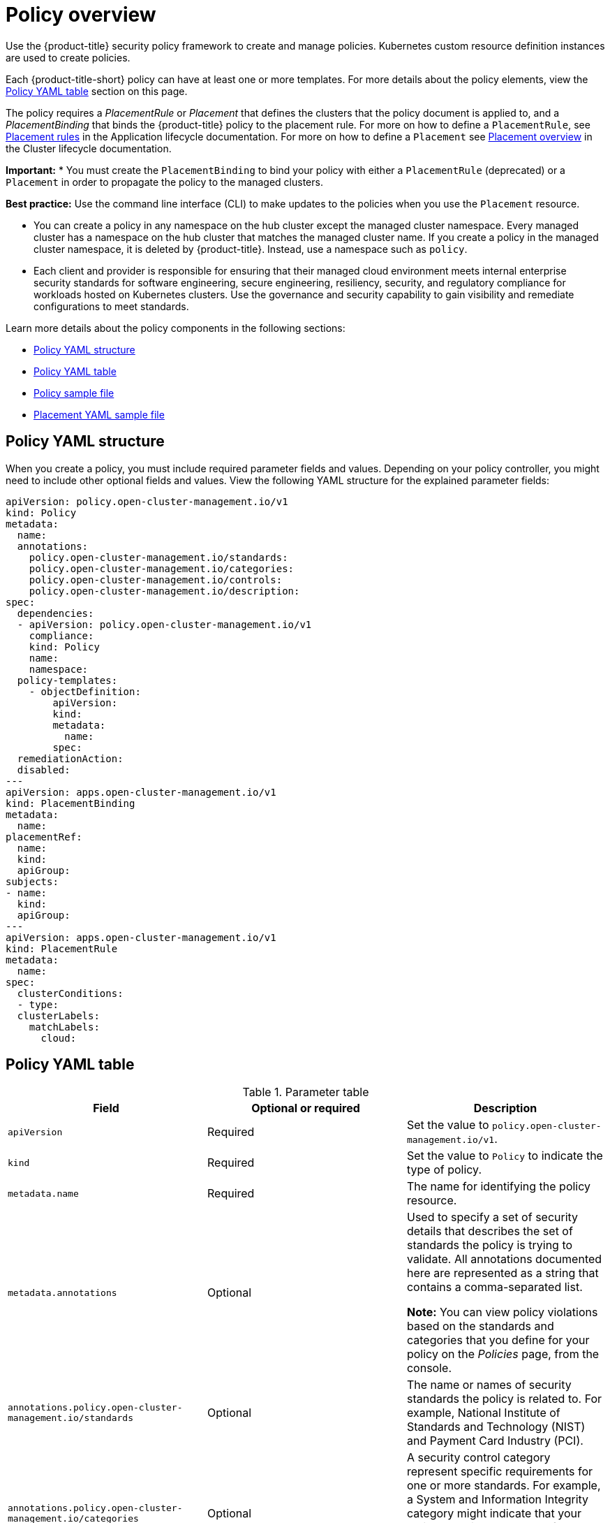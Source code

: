 [#policy-overview]
= Policy overview

Use the {product-title} security policy framework to create and manage policies. Kubernetes custom resource definition instances are used to create policies.

Each {product-title-short} policy can have at least one or more templates. For more details about the policy elements, view the <<policy-yaml-table,Policy YAML table>> section on this page.

The policy requires a _PlacementRule_ or _Placement_ that defines the clusters that the policy document is applied to, and a _PlacementBinding_ that binds the {product-title} policy to the placement rule. For more on how to define a `PlacementRule`, see link:../applications/app_model.adoc#placement-rules[Placement rules] in the Application lifecycle documentation. For more on how to define a `Placement` see link:../clusters/cluster_lifecycle/placement_overview.adoc#placement-overview[Placement overview] in the Cluster lifecycle documentation.

*Important:*
* You must create the `PlacementBinding` to bind your policy with either a `PlacementRule` (deprecated) or a `Placement` in order to propagate the policy to the managed clusters.

*Best practice:* Use the command line interface (CLI) to make updates to the policies when you use the `Placement` resource.

* You can create a policy in any namespace on the hub cluster except the managed cluster namespace. Every managed cluster has a namespace on the hub cluster that matches the managed cluster name. If you create a policy in the managed cluster namespace, it is deleted by {product-title}. Instead, use a namespace such as `policy`.
* Each client and provider is responsible for ensuring that their managed cloud environment meets internal enterprise security standards for software engineering, secure engineering, resiliency, security, and regulatory compliance for workloads hosted on Kubernetes clusters.
Use the governance and security capability to gain visibility and remediate configurations to meet standards.

Learn more details about the policy components in the following sections:

* <<policy-yaml-structure,Policy YAML structure>>
* <<policy-yaml-table,Policy YAML table>>
* <<policy-sample-file,Policy sample file>>
* <<placement-yaml-sample-file,Placement YAML sample file>>

[#policy-yaml-structure]
== Policy YAML structure

When you create a policy, you must include required parameter fields and values.
Depending on your policy controller, you might need to include other optional fields and values. View the following YAML structure for the explained parameter fields:

[source,yaml]
----
apiVersion: policy.open-cluster-management.io/v1
kind: Policy
metadata:
  name:
  annotations:
    policy.open-cluster-management.io/standards:
    policy.open-cluster-management.io/categories:
    policy.open-cluster-management.io/controls:
    policy.open-cluster-management.io/description:
spec:
  dependencies:
  - apiVersion: policy.open-cluster-management.io/v1
    compliance:
    kind: Policy
    name: 
    namespace:
  policy-templates:
    - objectDefinition:
        apiVersion:
        kind:
        metadata:
          name:
        spec:
  remediationAction:
  disabled:
---
apiVersion: apps.open-cluster-management.io/v1
kind: PlacementBinding
metadata:
  name:
placementRef:
  name:
  kind:
  apiGroup:
subjects:
- name:
  kind:
  apiGroup:
---
apiVersion: apps.open-cluster-management.io/v1
kind: PlacementRule
metadata:
  name:
spec:
  clusterConditions:
  - type:
  clusterLabels:
    matchLabels:
      cloud:
----

[#policy-yaml-table]
== Policy YAML table

.Parameter table
|===
| Field | Optional or required | Description

| `apiVersion`
| Required
| Set the value to `policy.open-cluster-management.io/v1`.

| `kind`
| Required
| Set the value to `Policy` to indicate the type of policy.

| `metadata.name`
| Required
| The name for identifying the policy resource.

| `metadata.annotations`
| Optional
| Used to specify a set of security details that describes the set of standards the policy is trying to validate. All annotations documented here are represented as a string that contains a comma-separated list.

*Note:* You can view policy violations based on the standards and categories that you define for your policy on the _Policies_ page, from the console.

| `annotations.policy.open-cluster-management.io/standards`
| Optional
| The name or names of security standards the policy is related to.
For example, National Institute of Standards and Technology (NIST) and Payment Card Industry (PCI).

| `annotations.policy.open-cluster-management.io/categories`
| Optional
| A security control category represent specific requirements for one or more standards.
For example, a System and Information Integrity category might indicate that your policy contains a data transfer protocol to protect personal information, as required by the HIPAA and PCI standards.

| `annotations.policy.open-cluster-management.io/controls`
| Optional
| The name of the security control that is being checked.
For example, Access Control or System and Information Integrity.

| `spec.dependencies`
| Optional
| Used to create a list of dependency objects detailed with extra considerations for compliance.

| `spec.policy-templates`
| Required
| Used to create one or more policies to apply to a managed cluster.

| `spec.policy-templates.extraDependencies`
| Optional
| For policy templates, this is used to create a list of dependency objects detailed with extra considerations for compliance.

| `spec.policy-templates.ignorePending`
| Optional
| Used to mark a policy template as compliant until the dependency criteria is verified. 

| `spec.disabled`
| Required
| Set the value to `true` or `false`. The `disabled` parameter provides the ability to enable and disable your policies.

| `spec.remediationAction`
| Optional.
| Specifies the remediation of your policy. The parameter values are `enforce` and `inform`. If specified, the `spec.remediationAction` value that is defined overrides any `remediationAction` parameter defined in the child policies in the `policy-templates` section. For example, if the `spec.remediationAction` value is set to `enforce`, then the `remediationAction` in the `policy-templates` section is set to `enforce` during runtime.

*Important:* Some policy kinds might not support the enforce feature.
|===

[#policy-sample-file]
== Policy sample file

[source,yaml]
----
apiVersion: policy.open-cluster-management.io/v1
kind: Policy
metadata:
  name: policy-role
  annotations:
    policy.open-cluster-management.io/standards: NIST SP 800-53
    policy.open-cluster-management.io/categories: AC Access Control
    policy.open-cluster-management.io/controls: AC-3 Access Enforcement
    policy.open-cluster-management.io/description:
spec:
  remediationAction: inform
  disabled: false
  policy-templates:
    - objectDefinition:
        apiVersion: policy.open-cluster-management.io/v1
        kind: ConfigurationPolicy
        metadata:
          name: policy-role-example
        spec:
          remediationAction: inform # the policy-template spec.remediationAction is overridden by the preceding parameter value for spec.remediationAction.
          severity: high
          namespaceSelector:
            include: ["default"]
          object-templates:
            - complianceType: mustonlyhave # role definition should exact match
              objectDefinition:
                apiVersion: rbac.authorization.k8s.io/v1
                kind: Role
                metadata:
                  name: sample-role
                rules:
                  - apiGroups: ["extensions", "apps"]
                    resources: ["deployments"]
                    verbs: ["get", "list", "watch", "delete","patch"]
---
apiVersion: policy.open-cluster-management.io/v1
kind: PlacementBinding
metadata:
  name: binding-policy-role
placementRef:
  name: placement-policy-role
  kind: PlacementRule
  apiGroup: apps.open-cluster-management.io
subjects:
- name: policy-role
  kind: Policy
  apiGroup: policy.open-cluster-management.io
---
apiVersion: apps.open-cluster-management.io/v1
kind: PlacementRule
metadata:
  name: placement-policy-role
spec:
  clusterConditions:
  - status: "True"
    type: ManagedClusterConditionAvailable
  clusterSelector:
    matchExpressions:
      - {key: environment, operator: In, values: ["dev"]}
----

[#placement-yaml-sample-file]
== Placement YAML sample file

The `PlacementBinding` and `Placement` resources can be combined with the previous policy example to deploy the policy using the cluster `Placement` API instead of the `PlacementRule` API.

[source,yaml]
----
--- 
apiVersion: policy.open-cluster-management.io/v1 
kind: PlacementBinding 
metadata: 
  name: binding-policy-role
placementRef: 
  name: placement-policy-role 
  kind: Placement 
  apiGroup: cluster.open-cluster-management.io 
subjects: 
- name: policy-role 
  kind: Policy 
  apiGroup: policy.open-cluster-management.io 
--- 
//Depends on if governance would like to use v1beta1
apiVersion: cluster.open-cluster-management.io/v1beta1
kind: Placement 
metadata: 
  name: placement-policy-role 
spec:
  predicates: 
  - requiredClusterSelector: 
      labelSelector: 
        matchExpressions: 
          - {key: environment, operator: In, values: ["dev"]}
----

- Refer to xref:../governance/policy_controllers.adoc#policy-controllers[Policy controllers].

- See xref:../governance/create_policy.adoc#managing-security-policies[Managing security policies] to create and update a policy. You can also enable and update {product-title-short} policy controllers to validate the compliance of your policies.

- Return to the xref:../governance/grc_intro.adoc#governance[Governance] documentation.

